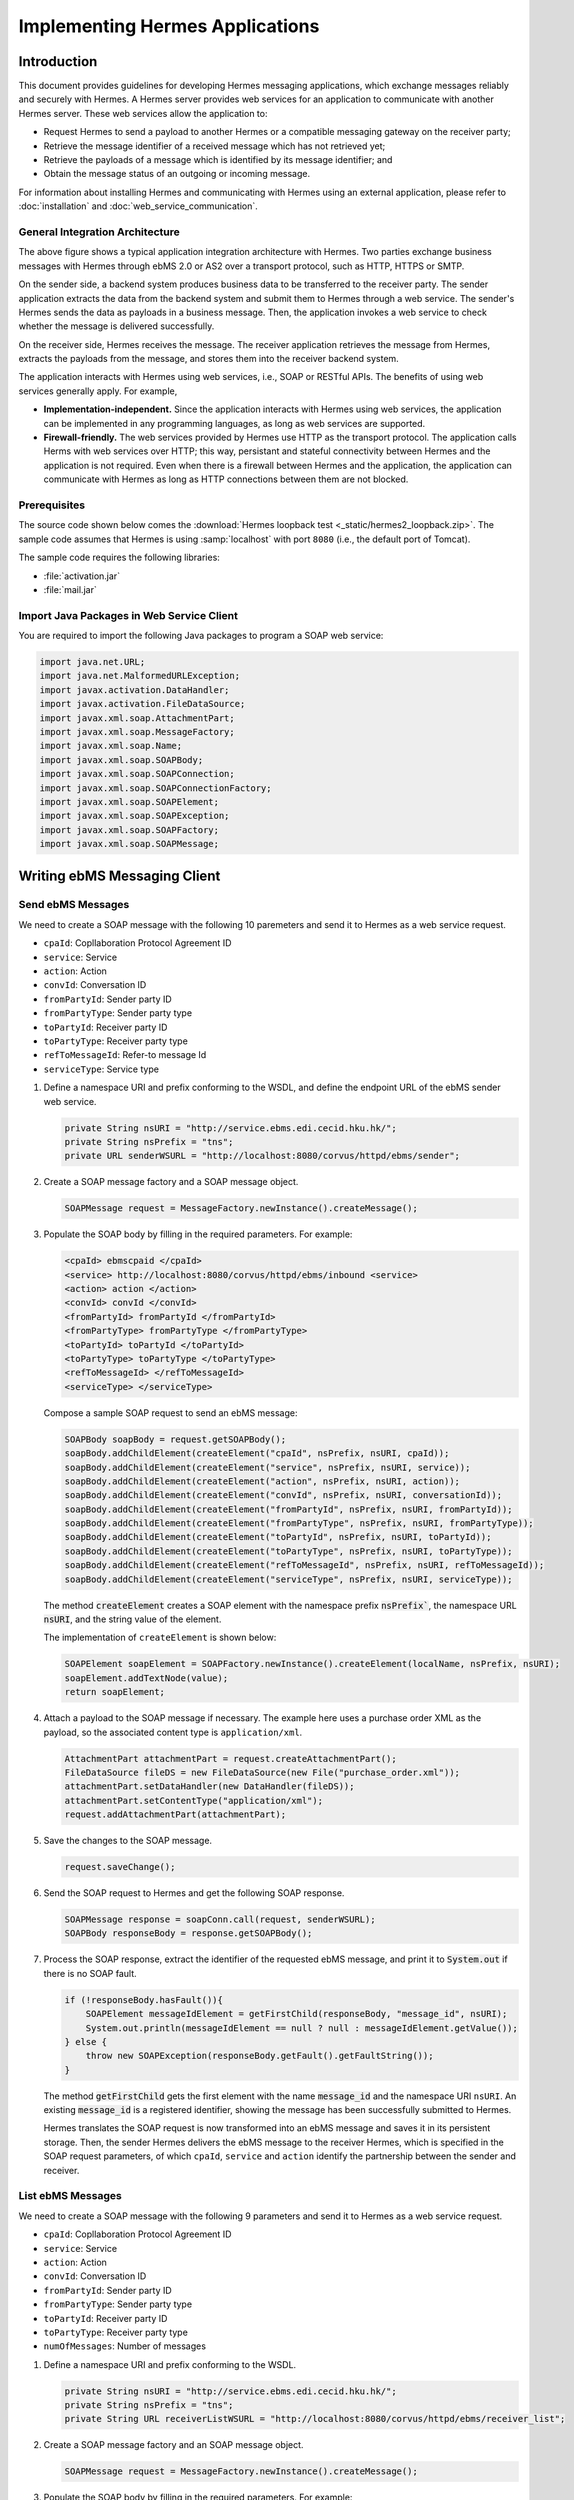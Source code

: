 .. _application:

Implementing Hermes Applications
================================

Introduction
------------

This document provides guidelines for developing Hermes messaging applications, which exchange messages reliably and securely with Hermes. 
A Hermes server provides web services for an application to communicate with another Hermes server. These web services allow the application to:

*  	Request Hermes to send a payload to another Hermes or a compatible messaging gateway on the receiver party;
*  	Retrieve the message identifier of a received message which has not retrieved yet;
*  	Retrieve the payloads of a message which is identified by its message identifier; and
*  	Obtain the message status of an outgoing or incoming message.

For information about installing Hermes and communicating with Hermes using an external application, please refer to :doc:`installation` and :doc:`web_service_communication`.  

General Integration Architecture
^^^^^^^^^^^^^^^^^^^^^^^^^^^^^^^^

.. image:: _static/images/application/3_general_integration_architecture.png


The above figure shows a typical application integration architecture with Hermes. Two parties exchange business messages with Hermes through ebMS 2.0 or AS2 over a transport protocol, such as HTTP, HTTPS or SMTP.

On the sender side, a backend system produces business data to be transferred to the receiver party. The sender application extracts the data from the backend system and submit them to Hermes through a web service. The sender's Hermes sends the data as payloads in a business message. Then, the application invokes a web service to check whether the message is delivered successfully.

On the receiver side, Hermes receives the message. The receiver application retrieves the message from Hermes, extracts the payloads from the message, and stores them into the receiver backend system.

The application interacts with Hermes using web services, i.e., SOAP or RESTful APIs. The benefits of using web services generally apply. For example,

*  	**Implementation-independent.** Since the application interacts with Hermes using web services, the application can be implemented in any programming languages, as long as web services are supported.

*  	**Firewall-friendly.** The web services provided by Hermes use HTTP as the transport protocol. The application calls Herms with web services over HTTP; this way, persistant and stateful connectivity between Hermes and the application is not required. Even when there is a firewall between Hermes and the application, the application can communicate with Hermes as long as HTTP connections between them are not blocked. 

Prerequisites
^^^^^^^^^^^^^

The source code shown below comes the :download:`Hermes loopback test <_static/hermes2_loopback.zip>`. 
The sample code assumes that Hermes is using :samp:`localhost` with port :literal:`8080` (i.e., the default port of Tomcat).

The sample code requires the following libraries:

* :file:`activation.jar`
* :file:`mail.jar`

Import Java Packages in Web Service Client
^^^^^^^^^^^^^^^^^^^^^^^^^^^^^^^^^^^^^^^^^^
You are required to import the following Java packages to program a SOAP web service:

.. code-block:: java

   import java.net.URL;
   import java.net.MalformedURLException;
   import javax.activation.DataHandler;
   import javax.activation.FileDataSource;
   import javax.xml.soap.AttachmentPart;
   import javax.xml.soap.MessageFactory;
   import javax.xml.soap.Name;
   import javax.xml.soap.SOAPBody;
   import javax.xml.soap.SOAPConnection;
   import javax.xml.soap.SOAPConnectionFactory;
   import javax.xml.soap.SOAPElement;
   import javax.xml.soap.SOAPException;
   import javax.xml.soap.SOAPFactory;
   import javax.xml.soap.SOAPMessage;

Writing ebMS Messaging Client
-----------------------------

Send ebMS Messages
^^^^^^^^^^^^^^^^^^
We need to create a SOAP message with the following 10 paremeters and send it to Hermes as a web service request.

* ``cpaId``: Copllaboration Protocol Agreement ID
* ``service``: Service
* ``action``: Action
* ``convId``: Conversation ID
* ``fromPartyId``: Sender party ID
* ``fromPartyType``: Sender party type
* ``toPartyId``: Receiver party ID
* ``toPartyType``: Receiver party type
* ``refToMessageId``: Refer-to message Id
* ``serviceType``: Service type

#. Define a namespace URI and prefix conforming to the WSDL, and define the endpoint URL of the ebMS sender web service.
   
   .. code-block:: java
      
      private String nsURI = "http://service.ebms.edi.cecid.hku.hk/";
      private String nsPrefix = "tns";
      private URL senderWSURL = "http://localhost:8080/corvus/httpd/ebms/sender";

#. Create a SOAP message factory and a SOAP message object.
   
   .. code-block:: java

      SOAPMessage request = MessageFactory.newInstance().createMessage(); 

#. Populate the SOAP body by filling in the required parameters. For example:
   
   .. code-block:: xml
      
      <cpaId> ebmscpaid </cpaId>
      <service> http://localhost:8080/corvus/httpd/ebms/inbound <service>
      <action> action </action>
      <convId> convId </convId>
      <fromPartyId> fromPartyId </fromPartyId>
      <fromPartyType> fromPartyType </fromPartyType>
      <toPartyId> toPartyId </toPartyId>
      <toPartyType> toPartyType </toPartyType>
      <refToMessageId> </refToMessageId>
      <serviceType> </serviceType>
    
   Compose a sample SOAP request to send an ebMS message:
   
   .. code-block:: java
      
      SOAPBody soapBody = request.getSOAPBody();
      soapBody.addChildElement(createElement("cpaId", nsPrefix, nsURI, cpaId));
      soapBody.addChildElement(createElement("service", nsPrefix, nsURI, service));
      soapBody.addChildElement(createElement("action", nsPrefix, nsURI, action));
      soapBody.addChildElement(createElement("convId", nsPrefix, nsURI, conversationId));
      soapBody.addChildElement(createElement("fromPartyId", nsPrefix, nsURI, fromPartyId));
      soapBody.addChildElement(createElement("fromPartyType", nsPrefix, nsURI, fromPartyType));
      soapBody.addChildElement(createElement("toPartyId", nsPrefix, nsURI, toPartyId));
      soapBody.addChildElement(createElement("toPartyType", nsPrefix, nsURI, toPartyType));
      soapBody.addChildElement(createElement("refToMessageId", nsPrefix, nsURI, refToMessageId));
      soapBody.addChildElement(createElement("serviceType", nsPrefix, nsURI, serviceType));
   
   The method :code:`createElement` creates a SOAP element with the namespace prefix :code:`nsPrefix``, the namespace URL :code:`nsURI`, and the string value of the element.
   
   The implementation of ``createElement`` is shown below:
   
   .. code-block:: java
   
      SOAPElement soapElement = SOAPFactory.newInstance().createElement(localName, nsPrefix, nsURI); 
      soapElement.addTextNode(value);
      return soapElement;

#. Attach a payload to the SOAP message if necessary. The example here uses a purchase order XML as the payload, so the associated content type is :literal:`application/xml`.

   .. code-block:: java

      AttachmentPart attachmentPart = request.createAttachmentPart();
      FileDataSource fileDS = new FileDataSource(new File("purchase_order.xml"));
      attachmentPart.setDataHandler(new DataHandler(fileDS));
      attachmentPart.setContentType("application/xml");
      request.addAttachmentPart(attachmentPart); 

#. Save the changes to the SOAP message.

   .. code-block:: java
      
      request.saveChange();

#. Send the SOAP request to Hermes and get the following SOAP response.
   
   .. code-block:: java
      
      SOAPMessage response = soapConn.call(request, senderWSURL);
      SOAPBody responseBody = response.getSOAPBody();

#. Process the SOAP response, extract the identifier of the requested ebMS message, and print it to :code:`System.out` if there is no SOAP fault.
   
   .. code-block:: java
      
      if (!responseBody.hasFault()){
          SOAPElement messageIdElement = getFirstChild(responseBody, "message_id", nsURI);
          System.out.println(messageIdElement == null ? null : messageIdElement.getValue());
      } else {
          throw new SOAPException(responseBody.getFault().getFaultString());
      }

   The method :code:`getFirstChild` gets the first element with the name :code:`message_id` and the namespace URI ``nsURI``.
   An existing :code:`message_id` is a registered identifier, showing the message has been successfully submitted to Hermes.

   Hermes translates the SOAP request is now transformed into an ebMS message and saves it in its persistent storage.
   Then, the sender Hermes delivers the ebMS message to the receiver Hermes, which is specified in the SOAP request parameters, of which ``cpaId``, ``service`` and ``action`` identify the partnership between the sender and receiver.

List ebMS Messages
^^^^^^^^^^^^^^^^^^
We need to create a SOAP message with the following 9 parameters and send it to Hermes as a web service request.

* ``cpaId``: Copllaboration Protocol Agreement ID
* ``service``: Service
* ``action``: Action
* ``convId``: Conversation ID
* ``fromPartyId``: Sender party ID
* ``fromPartyType``: Sender party type
* ``toPartyId``: Receiver party ID
* ``toPartyType``: Receiver party type
* ``numOfMessages``: Number of messages

#. Define a namespace URI and prefix conforming to the WSDL.

   .. code-block:: java

      private String nsURI = "http://service.ebms.edi.cecid.hku.hk/";
      private String nsPrefix = "tns"; 
      private String URL receiverListWSURL = "http://localhost:8080/corvus/httpd/ebms/receiver_list";

#. Create a SOAP message factory and an SOAP message object.

   .. code-block:: java

      SOAPMessage request = MessageFactory.newInstance().createMessage();

#. Populate the SOAP body by filling in the required parameters. For example:

   .. code-block:: xml

      <cpaId> ebmscpaid </cpaId>
      <service> http://localhost:8080/corvus/httpd/ebms/inbound <service>
      <action> action </action>
      <convId> convId </convId>
      <fromPartyId> fromPartyId </fromPartyId>
      <fromPartyType> fromPartyType </fromPartyType>
      <toPartyId> toPartyId </toPartyId>
      <toPartyType> toPartyType </toPartyType>
      <numOfMessages> 100 </numOfMessages>

   Compose a sample SOAP request to list ebMS messages:

   .. code-block:: java

      SOAPBody soapBody = request.getSOAPBody();
      soapBody.addChildElement(createElement("cpaId", nsPrefix, nsURI, cpaId));
      soapBody.addChildElement(createElement("service", nsPrefix, nsURI, service));
      soapBody.addChildElement(createElement("action", nsPrefix, nsURI, action));
      soapBody.addChildElement(createElement("convId", nsPrefix, nsURI, conversationId));
      soapBody.addChildElement(createElement("fromPartyId", nsPrefix, nsURI, fromPartyId));
      soapBody.addChildElement(createElement("fromPartyType", nsPrefix, nsURI, fromPartyType));
      soapBody.addChildElement(createElement("toPartyId", nsPrefix, nsURI, toPartyId));
      soapBody.addChildElement(createElement("toPartyType", nsPrefix, nsURI, toPartyType));
      soapBody.addChildElement(createElement("numOfMessages", nsPrefix, nsURI, numOfMessages));
      
   The method ``createElement`` creates a SOAP element with the namespace ``nsPrefix``, the namespace URL and the string value of the element.
   
   The implementation of ``createElement`` is shown below:

   .. code-block:: java

      SOAPElement soapElement = SOAPFactory.newInstance().createElement(localName, nsPrefix, nsURI); 
      soapElement.addTextNode(value);
      return soapElement;

#. Save changes to the SOAP message.

   .. code-block:: java
      
      request.saveChange();

#. Send the SOAP request to Hermes and get the following SOAP response.

   .. code-block:: java
      
      SOAPMessage response = soapConn.call(request, receiverListWSURL);
      SOAPBody responseBody = response.getSOAPBody();

#. Here is the SOAP response:

   .. code-block:: xml

      <soap-body>
          <messageIds>
              <messageId> ... </messageId>
              <messageId> ... </messageId>
              <messageId> ... </messageId>
              <messageId> ... </messageId>
          </messageIds>
      </soap-body>

   Process the SOAP response, extract the identifier of each requested  message, and print it to ``System.out`` if there is no SOAP fault.
   
   .. code-block:: java

      if (!responseBody.hasFault()){
          SOAPElement messageIdsElement = getFirstChild(responseBody, "messageIds", nsURI);
          Iterator messageIdElementIter = getChildren(messageIdsElement, "messageId", nsURI); 
      
          while(messageIdElementIter.hasNext()) {
              SOAPElement messageIdElement = (SOAPElement)messageIdElementIter.next();
              System.out.println(messageIdElement.getValue());
          }
      } else {
          throw new SOAPException(responseBody.getFault().getFaultString());
      }

   The method :code:`getFirstChild` gets the first element with the name :code`messageIds` and namespace :code:`nsURI`.
   It then extracts every :code:`messageId` which represents an available message awaiting a further action.

Retrieve ebMS Messages
^^^^^^^^^^^^^^^^^^^^^^
We need to create a SOAP message with the identifier of the target message and send it to Hermes as the web service request.

#. Define a namespace URI and prefix conforming to the WSDL.

   .. code-block:: java

      private String nsURI = "http://service.ebms.edi.cecid.hku.hk/";
      private String nsPrefix = "tns";
      private URL receiverWSURL = "http://localhost:8080/corvus/httpd/ebms/receiver";

#. Create a SOAP message factory and a SOAP message object.
   
   .. code-block:: java

      SOAPMessage request = MessageFactory.newInstance().createMessage();

#. Populate the SOAP body by filling in the required parameters.

   .. code-block:: xml
      
      <messageId> messageId </messageId>

   Compose a sample SOAP request to retrieve an ebMS message:

   .. code-block:: java
      
      SOAPBody soapBody = request.getSOAPBody();
      soapBody.addChildElement(createElement("messageId", nsPrefix, nsURI, messageId));

   The method ``createElement`` creates a SOAP element with the namespace prefix ``nsPrefix``, the namespace URL ``nsURI``, and the string value of the element.
   
   The implementation of ``createElement`` is shown below:
   
   .. code-block:: java
      
      SOAPElement soapElement = SOAPFactory.newInstance().createElement(localName, nsPrefix, nsURI); 
      soapElement.addTextNode(value);
      return soapElement;

#. Save the changes to the SOAP message.

   .. code-block:: java

      request.saveChange();

#. Send the SOAP request to Hermes and get a SOAP response.

   .. code-block:: java
      
      SOAPMessage response = soapConn.call(request, receiverWSURL);
      SOAPBody responseBody = response.getSOAPBody();

   Here is the SOAP response:
   
   .. code-block:: xml
      
      <soap-body>
          <hasMessage> ... </hasMessage>
      </soap-body>
            .
            .
      The attachment is formatted as a MIME part.

   Process the SOAP response, and extract the payloads from the received ebMS message if available.

   .. code-block:: java

      if (!responseBody.hasFault()){
          SOAPElement hasMessageElement = getFirstChild(responseBody, "hasMessage", nsURI);
          ArrayList payloadsList = new ArrayList();
          if (hasMessageElement != null){ 
              Iterator attachmentPartIter = response.getAttachments();
              while(attachmentPartIter.hasNext()) {
                  AttachmentPart attachmentPart = (AttachmentPart) attachmentPartIter.next();
                  InputStream ins = attachmentPart.getDataHandler().getInputStream();
                  // Do something I/O to extract the payload to physical file.
              }
          }
      } else {
          throw new SOAPException(responseBody.getFault().getFaultString());
      }

   The method :code:`getFirstChild` gets the first element with the name :code:`hasMessage` and the namespace URI :code:`nsURI`.
   The boolean value of ``hasMessage`` represents the existence of a payload in this message.

   The payload is extracted from the attachment part, and written to the input stream. This way, the data can be piped to a processor or saved as a file.

Get ebMS Message Status
^^^^^^^^^^^^^^^^^^^^^^^
We need to create a SOAP message with the identifier of the target message and send it to Hermes as the web service request.

#. Define a namespace URI and prefix conforming to the WSDL.
   
   .. code-block:: java
      
      private String nsURI = "http://service.ebms.edi.cecid.hku.hk/";
      private String nsPrefix = "tns";
      private URL statusQueryWSURL = "http://localhost:8080/corvus/httpd/ebms/status";

#. Create a SOAP message factory and a SOAP message object.
   
   .. code-block:: java
      
      SOAPMessage request = MessageFactory.newInstance().createMessage();

#. Populate the SOAP body by filling in the required parameters.
   
   .. code-block:: xml
      
      <messageId> messageId </messageId>

   Compose a sample SOAP request to get the status of an ebMS message:

   .. code-block:: java
      
      SOAPBody soapBody = request.getSOAPBody();
      soapBody.addChildElement(createElement("messageId", nsPrefix, nsURI, messageId));

   The method ``createElement`` creates a SOAP element with the namespace prefix ``nsPrefix``, the namespace URL ``nsURI`` and the string value of the element.
   
   The implementation of ``createElement`` is shown below:

   .. code-block:: java

      SOAPElement soapElement = SOAPFactory.newInstance().createElement(localName, nsPrefix, nsURI); 
      soapElement.addTextNode(value);
      return soapElement;

#. Save the changes to the SOAP message.
   
   .. code-block:: java

      request.saveChange();

#. Send the SOAP request to Hermes and get a SOAP response.

   .. code-block:: java

      SOAPMessage response = soapConn.call(request, statusQueryWSURL);
      SOAPBody responseBody = response.getSOAPBody();

#. Here is the SOAP response:
   
   .. code-block:: xml
      
      <soap-body>
          <MessageInfo>
              <status> The current status of message </status>
              <statusDescription> The current status description of message </statusDescription>
              <ackMessageId> The message id of acknowledgment / receipt if any </ackMessageId>
              <ackStatus> The status of acknowledgment / receipt if any </ackStatus>
              <ackStatusDescription> The status description of acknowledgment / receipt if any </ackStatusDescription> 
          </MessageInfo>
      </soap-body> 
   
   Process the SOAP response and extract the status information from the ebMS message if there is no SOAP fault.

   .. code-block:: java
      
      if (!responseBody.hasFault()){ 
          SOAPElement messageInfoElement = getFirstChild(responseBody, "messageInfo", nsURI);
          System.out.println("Message Status : " + getFirstChild(messageInfoElement, "status", nsURI);
          System.out.println("Message Status Desc : " + getFirstChild(messageInfoElement, "statusDescription", nsURI);
          System.out.println("Ack Message Identifiers : " + getFirstChild(messageInfoElement, "ackMessageId", nsURI);
          System.out.println("Ack Status : " + getFirstChild(messageInfoElement, "ackStatus", nsURI);
          System.out.println("Ack Status Desc : " + getFirstChild(messageInfoElement, "ackStatusDescription", nsURI); 
      } else {
          throw new SOAPException(responseBody.getFault().getFaultString());
      }

   The method :code:`getFirstChild` gets the first element with the name ``messageInfo`` and the namespace URI ``nsURI``. It then retrieves the status value from that element.

Get ebMS Message History
^^^^^^^^^^^^^^^^^^^^^^^^
We need to create a SOAP message with the following 7 parameters and send it to Hermes as a web service request.

* ``messageId``: Message ID
* ``messageBox``: Message Box
* ``conversationId``: Conversation ID
* ``cpaId``: Collaboration Protocol Agreement ID
* ``status``: Status
* ``action``: Action
* ``service``: Service

#. Define a namespace URI and prefix conforming to the WSDL.

   .. code-block:: java
         
      private String nsURI = "http://service.ebms.edi.cecid.hku.hk/";
      private String nsPrefix = "tns";
      private URL msgHistoryWSURL = "http://localhost:8080/corvus/httpd/ebms/msg_history";

#. Create a SOAP message factory and a SOAP message object.
   
   .. code-block:: java
      
      SOAPMessage request = MessageFactory.newInstance().createMessage();

#. Populate the SOAP body by filling in the required parameters.
   
   .. code-block:: xml
      
      <messageId> messageId </messageId>
      <messageBox> messageBox </messageBox>
      <conversationId> conversationId </conversationId>
      <cpaId> cpaId </cpaId>
      <service> service </service>
      <action> action </action>
      <status> status </status>

   Compose a sample SOAP request to get an ebMS message history:

   .. code-block:: java
      
      SOAPBody soapBody = request.getSOAPBody();
      soapBody.addChildElement(createElement("messageId", nsPrefix, nsURI, messageId));
      soapBody.addChildElement(createElement("messageBox", nsPrefix, nsURI, messageBox));
      soapBody.addChildElement(createElement("conversationId", nsPrefix, nsURI, conversationId));
      soapBody.addChildElement(createElement("cpaId", nsPrefix, nsURI, cpaId));
      soapBody.addChildElement(createElement("service", nsPrefix, nsURI, service));
      soapBody.addChildElement(createElement("fromPartyType", nsPrefix, nsURI, fromPartyType));
      soapBody.addChildElement(createElement("action", nsPrefix, nsURI, action));
      soapBody.addChildElement(createElement("status", nsPrefix, nsURI, status));

   The method ``createElement`` creates a SOAP element with the namespace ``nsPrefix``, the namespace URL ``nsURI``, and the string value of the element.
   
   The implementation of ``createElement`` is shown below:

   .. code-block:: java
      
      SOAPElement soapElement = SOAPFactory.newInstance().createElement(localName, nsPrefix, nsURI);
      soapElement.addTextNode(value);
      return soapElement;

#. Save the changes to the SOAP message.

   .. code-block:: java
      
      request.saveChange();

#. Send the SOAP request to Hermes and get the following SOAP response.
   
   .. code-block:: java

      SOAPMessage response = soapConn.call(request, msgHistoryWSURL);
      SOAPBody responseBody = response.getSOAPBody(); 

#. Here is the SOAP response:
   
   .. code-block:: xml
      
      <soap-body> 
          <messageList>
              <messageElement>
                  <messageId> Message ID of this message </messageId>
                  <messageBox> Message Box containing this message </messageBox>
              </messageElement>
              <messageElement>
                  <messageId> Message ID of this message </messageId>
                  <messageBox> Message Box containing this message </messageBox>
              </messageElement> 
              <messageElement> ... </messageElement> 
              <messageElement> ... </messageElement> 
          </messageList> 
      </soap-body>

   Process the SOAP response and iterate through the message history if there is no SOAP fault.

   .. code-block:: java

      if (!responseBody.hasFault()){ 
          SOAPElement msgList = SOAPUtilities.getElement(responseBody, "messageList", nsURI, 0); 

          Iterator msgIterator = msgList.getChildElements(); 
          while(msgIterator.hasNext()){ 

              List elementList = new ArrayList(); 

              SOAPElement messageElement = (SOAPElement)msgIterator.next(); 

              Iterator elements = messageElement.getChildElements(); 

              // MessageId 
              SOAPElement msgId = (SOAPElement)(elements.next()); 

              // MessageBox 
              SOAPElement msgBox = (SOAPElement)(elements.next()); 

              System.out.println("Message ID: " + (String)msgId.get(0) + "\t" + "Message Box: " + msgBox.get(0)); 
          } 
      }
   
   The method :code:`getElement` gets the element with the name :code:`messageList` and namespace URI :code`nsURI`. Then, a list of :code:`messageElement` objects is extracted from :code:`messageList`.
   Each :code:`messageElement` object contains the values of :code:`messageId` and :code:`messageBox`.

Writing AS2 Messaging Client
----------------------------

Send AS2 Messages
^^^^^^^^^^^^^^^^^
We need to create a SOAP message with the following from 3 parameters and send them to Hermes as a web service request. 

* ``as2_from``: AS2 sender
* ``as2_to``: AS2 receiver
* ``type``: Payload content type

#. Define a namespace URI and a prefix conforming to the WSDL.
   
   .. code-block:: java
      
      private String nsURI = "http://service.as2.edi.cecid.hku.hk/"; 
      private String nsPrefix = "tns"; 
      private URL senderWSURL = "http://localhost:8080/corvus/httpd/as2/sender";

#. Create a SOAP message factor and a SOAP message object.
   
   .. code-block:: java
      
      SOAPMessage request = MessageFactory.newInstance().createMessage();

#. Populate the SOAP body by filling in the required parameters.
   
   .. code-block:: xml
      
      <as2_from> as2from </as2_from>
      <as2_to> as2to <as2_to>
      <type> type </type>

   Compose a sample SOAP request to send an AS2 message:

   .. code-block:: java
      
      SOAPBody soapBody = request.getSOAPBody(); 
      soapBody.addChildElement(createElement("as2_from", nsPrefix, nsURI, this.as2From)); 
      soapBody.addChildElement(createElement("as2_to" , nsPrefix, nsURI, this.as2To)); 
      soapBody.addChildElement(createElement("type" , nsPrefix, nsURI, this.type));

   The method ``createElement`` creates a SOAP element with the namespace prefix ``nsPrefix``, the namespace URL ``nsURI``, and the string value of the element.
   
   The implementation of ``createElement`` is shown below:

   .. code-block:: java
      
      SOAPElement soapElement = SOAPFactory.newInstance().createElement(localName, nsPrefix, nsURI); 
      soapElement.addTextNode(value); 
      return soapElement;

#. Attach a payload if necessary. The following example uses a purchase order XML as the payload of the AS2 message, so the associated content type is ``application/xml``.
   
   .. note::
      Only *one* payload is allowed in the SOAP request for an AS2 message.

   .. code-block:: java
      
      AttachmentPart attachmentPart = request.createAttachmentPart(); 
      FileDataSource fileDS = new FileDataSource(new File("purchase_order.xml")); 
      attachmentPart.setDataHandler(new DataHandler(fileDS)); 
      attachmentPart.setContentType("application/xml"); 
      request.addAttachmentPart(attachmentPart);

#. Save the changes to the SOAP message.

   .. code-block:: java
      
      request.saveChange();

#. Send the SOAP request to Hermes and get the following SOAP response.
   
   .. code-block:: java
      
      SOAPMessage response = soapConn.call(request, senderWSURL); 
      SOAPBody responseBody = response.getSOAPBody();

#. Process the SOAP response and extract the identifier of the AS2 message, and print it to ``System.out`` if there is no SOAP fault.

   .. code-block:: java
      
      if (!responseBody.hasFault()){ 
          SOAPElement messageIdElement = getFirstChild(responseBody, "message_id", nsURI); 
          System.out.println(messageIdElement == null ? null : messageIdElement.getValue()); 
      } else { 
          throw new SOAPException(responseBody.getFault().getFaultString()); 
      }
   
   The method :code:`getFirstChild` gets the first element with the name :code:`message_id` and the namespace URI :code:`nsURI`.

   The sender Hermes translates The SOAP request into an AS2 message stored in the file system, and then delivers the message to the receiver Hermes specified in the SOAP request parameters, of which ``AS2From`` and ``AS2To`` identify the partnership between the sender and the receiver.

List AS2 Messages
^^^^^^^^^^^^^^^^^
We need to create a SOAP message with the following 3 parameters.

* ``as2From``: AS2 sender
* ``as2To``: AS2 receiver
* ``numOfMessages``: Number of messsages

#. Define a namespace URI and a prefix conforming to the WSDL.

   .. code-block:: java
      
      private String nsURI = "http://service.as2.edi.cecid.hku.hk/";
      private String nsPrefix = "tns";
      private URL receiverListWSURL = "http://localhost:8080/corvus/httpd/as2/receiver_list";

#. Create a SOAP message factory and a SOAP message object.
   
   .. code-block:: java
      
      SOAPMessage request = MessageFactory.newInstance().createMessage();

#. Populate the SOAP body by filling in the required parameters.

   .. code-block:: xml
      
      <as2_from> as2from </as2_from>
      <as2_to> as2to <as2_to>
      <numOfMessages> 100 </numOfMessages>
   
   Compose a sample SOAP request to list AS2 messages:

   .. code-block:: java
      
      SOAPBody soapBody = request.getSOAPBody();
      soapBody.addChildElement(createElement("as2From" , nsPrefix, nsURI, this.as2From));
      soapBody.addChildElement(createElement("as2To" , nsPrefix, nsURI, this.as2To));
      soapBody.addChildElement(createElement("numOfMessages", nsPrefix, nsURI, this.numOfMessages + ""));

   The method :code:`createElement` creates a SOAP element with the namespace prefix :code:`nsPrefix`, the namespace URL :code:`nsURI` and the string value of the element.
   
   The implementation of ``createElement`` is shown below: 
   
   .. code-block:: java
      
      SOAPElement soapElement = SOAPFactory.newInstance().createElement(localName, nsPrefix, nsURI); 
      soapElement.addTextNode(value);
      return soapElement;

#. Save the changes to the SOAP message.

   .. code-block:: java
      
      request.saveChange();

#. Send the SOAP request to Hermes and get the following SOAP response.

   .. code-block:: java
      
      SOAPMessage response = soapConn.call(request, senderWSURL);
      SOAPBody responseBody = response.getSOAPBody();

   Here is the SOAP response:
   
   .. code-block:: xml
      
      <soap-body>
          <messageIds>
              <messageId> ... </messageId>
              <messageId> ... </messageId>
              <messageId> ... </messageId>
              <messageId> ... </messageId>
          </messageIds>
      </soap-body> 
   
   Process the SOAP response and extract the identifiers of the AS2 messages to ``System.out`` if there is no SOAP fault.
   
   .. code-block:: java
      
      if (!responseBody.hasFault()){
          SOAPElement messageIdsElement = getFirstChild(responseBody, "messageIds", nsURI);
          Iterator messageIdElementIter = getChildren(messageIdsElement, "messageId", nsURI); 

          while(messageIdElementIter.hasNext()) {
              SOAPElement messageIdElement = (SOAPElement)messageIdElementIter.next();
              System.out.println(messageIdElement.getValue());
          }
      } else {
          throw new SOAPException(responseBody.getFault().getFaultString());
      }
   
   The method :code:`getFirstChild` gets the first element with the name :code:`messageIds` and the namespace URI :code:`nsURI`.
   All children with the name :code:`messageId` and the namespace URI :code:`nsURI` are then extracted.

Retrieve AS2 Messages
^^^^^^^^^^^^^^^^^^^^^
We need to create a SOAP message with the identifier of the target message and send it to Hermes as the web service request.

#. Define a namespace URI and a prefix conforming to the WSDL.

   .. code-block:: java

      private String nsURI = "http://service.as2.edi.cecid.hku.hk/";
      private String nsPrefix = "tns";
      private URL receiverWSURL = "http://localhost:8080/corvus/httpd/as2/receiver";

#. Create a SOAP message factory and a SOAP message object.
   
   .. code-block:: java

      SOAPMessage request = MessageFactory.newInstance().createMessage();

#. Populate the SOAP body by filling in the required parameters.

   .. code-block:: xml
      
      <messageId> messageId </messageId>

   Compose a sample SOAP request to retrieve an AS2 message:

   .. code-block:: java
      
      SOAPBody soapBody = request.getSOAPBody();
      soapBody.addChildElement(createElement("messageId", nsPrefix, nsURI, messageId));

   The method ``createElement`` creates a SOAP element with the namespace  ``nsPrefix``, the namespace URL ``nsURI`` and the string value of the element.
   
   The implementation of ``createElement`` is shown below:
   
   .. code-block:: java
      
      SOAPElement soapElement = SOAPFactory.newInstance().createElement(localName, nsPrefix, nsURI); 
      soapElement.addTextNode(value);
      return soapElement;

#. Save the changes to the SOAP message.

   .. code-block:: java

      request.saveChange();

#. Send the SOAP request to Hermes and get the following SOAP response.

   .. code-block:: java
      
      SOAPMessage response = soapConn.call(request, receiverWSURL);
      SOAPBody responseBody = response.getSOAPBody();

#. Here is the SOAP response:
   
   .. code-block:: xml
      
      <soap-body>
          <hasMessage> ... </hasMessage>
      </soap-body>
            
   The attachment is formatted as a MIME part.

   Process the SOAP response and extract the payload from the AS2 message if available.

   .. code-block:: java

      if (!responseBody.hasFault()){
          SOAPElement hasMessageElement = getFirstChild(responseBody, "hasMessage", nsURI);
          ArrayList payloadsList = new ArrayList();
          if (hasMessageElement != null){ 
              Iterator attachmentPartIter = response.getAttachments();
              while(attachmentPartIter.hasNext()) {
                  AttachmentPart attachmentPart = (AttachmentPart) attachmentPartIter.next();
                  InputStream ins = attachmentPart.getDataHandler().getInputStream();
                  // Do something I/O to extract the payload to physical file.
              }
          }
      } else {
          throw new SOAPException(responseBody.getFault().getFaultString());
      }

   The method :code:`getFirstChild` gets the first element with the name :code:`hasMessage` and namespace URI :code:`nsURI`.
   The boolean value of :code:`hasMessage` represents the existence of a payload in this message.

   The payload is extracted from the attachment part and sent to the input stream. The data can be piped to a processor or saved into a file.

Get AS2 Message Status
^^^^^^^^^^^^^^^^^^^^^^
We need to create a SOAP message with the identifier of the target message and send it to Hermes as a web service request.

#. Define a namespace URI and a prefix conforming to the WSDL.
   
   .. code-block:: java
      
      private String nsURI = "http://service.as2.edi.cecid.hku.hk/";
      private String nsPrefix = "tns";
      private URL statusQueryWSURL = "http://localhost:8080/corvus/httpd/as2/status";

#. Create a SOAP message factory and a SOAP message object.
   
   .. code-block:: java
      
      SOAPMessage request = MessageFactory.newInstance().createMessage();

#. Populate the SOAP body by filling in the required parameters.
   
   .. code-block:: xml
      
      <messageId> messageId </messageId>

   Compose a sample SOAP request to get the status of an AS2 message:

   .. code-block:: java
      
      SOAPBody soapBody = request.getSOAPBody();
      soapBody.addChildElement(createElement("messageId", nsPrefix, nsURI, messageId));

   The method :code:`createElement` creates a SOAP element with the namespace prefix :code`nsPrefix`, the namespace URL :code:`nsURI` and the string value of the element.
   
   The implementation of ``createElement`` is shown below:

   .. code-block:: java
      
      SOAPElement soapElement = SOAPFactory.newInstance().createElement(localName, nsPrefix, nsURI); 
      soapElement.addTextNode(value);
      return soapElement;

#. Save the changes to the SOAP message.
   
   .. code-block:: java
      
      request.saveChange();

#. Send the SOAP request to get the status of an AS2 message and get the following SOAP response.
   
   .. code-block:: java

      SOAPMessage response = soapConn.call(request, statusQueryWSURL);
      SOAPBody responseBody = response.getSOAPBody();

#. Here is the SOAP response:
   
   .. code-block:: xml
      
      <soap-body>
          <MessageInfo>
              <status> The current status of message </status>
              <statusDescription> The current status description of message </statusDescription>
              <mdnMessageId> The message id of acknowledgment / receipt if any </mdnMessageId>
              <mdnStatus> The status of acknowledgment / receipt if any </mdnStatus>
              <mdnStatusDescription> The status description of acknowledgment / receipt if any </mdnStatusDescription> 
          </MessageInfo> 
      </soap-body>
   
   Process the SOAP response and extract the status of the AS2 message if there is no SOAP fault.

   .. code-block:: java
      
      if (!responseBody.hasFault()){
          SOAPElement messageInfoElement = getFirstChild(responseBody, "MessageInfo", nsURI);
          System.out.println("Message Status : " + getFirstChild(messageInfoElement, "status", nsURI);
          System.out.println("Message Status Desc : " + getFirstChild(messageInfoElement, "statusDescription", nsURI);
          System.out.println("Ack Message Identifiers : " + getFirstChild(messageInfoElement, "mdnMessageId", nsURI);
          System.out.println("Ack Status : " + getFirstChild(messageInfoElement, "mdnStatus", nsURI);
          System.out.println("Ack Status Desc : " + getFirstChild(messageInfoElement, "mdnStatusDescription", nsURI); 
      } else { 
          throw new SOAPException(responseBody.getFault().getFaultString());
      }

   The method :code:`getFirstChild` gets the first element with the name :code:`MessageInfo` and the namespace URI :code:`nsURI`.

Get AS2 Message History
^^^^^^^^^^^^^^^^^^^^^^^
We need to create a SOAP message with the following 5 parameters and send it to Hermes as the web service request.

* ``messageId``: Message ID
* ``messageBox``: Message box
* ``as2From``: AS2 sender
* ``as2To``: AS2 receiver
* ``status``: Status

#. Define the namespace URI and a prefix conforming to the WSDL.
   
   .. code-block:: java
      
      private String nsURI = "http://service.as2.edi.cecid.hku.hk/";
      private String nsPrefix = "tns";
      private URL msgHistoryWSURL = "http://localhost:8080/corvus/httpd/as2/msg_history";

#. Create a SOAP message factory and a SOAP message object.

   .. code-block:: java
      
      SOAPMessage request = MessageFactory.newInstance().createMessage();

#. Populate the SOAP body by filling in the required parameters.
   
   .. code-block:: xml
      
      <messageId> messageId </messageId>
      <messageBox> messageBox </messageBox>
      <as2From> as2From </as2From>
      <as2To> as2To </as2To>
      <status> status </status>

   Compose a sample SOAP request to get an AS2 message history:

   .. code-block:: java
      
      SOAPBody soapBody = request.getSOAPBody();
      soapBody.addChildElement(createElement("messageId", nsPrefix, nsURI, messageId));
      soapBody.addChildElement(createElement("messageBox", nsPrefix, nsURI, messageBox));
      soapBody.addChildElement(createElement("as2From", nsPrefix, nsURI, cpaId));
      soapBody.addChildElement(createElement("as2To", nsPrefix, nsURI, service));
      soapBody.addChildElement(createElement("status", nsPrefix, nsURI, status));

   The method :code:`createElement` creates a SOAP element with the namespace prefix :code:`nsPrefix`, the namespace URL :code:`nsURI`, and the string value of the element.
   
   The implementation of ``createElement`` is shown below:

   .. code-block:: java
      
      SOAPElement soapElement = SOAPFactory.newInstance().createElement(localName, nsPrefix, nsURI); 
      soapElement.addTextNode(value);
      return soapElement;

#. Save the changes to the SOAP message. 
   
   .. code-block:: java
      
      request.saveChange();

#. Send the SOAP request to Hermes to get an AS2 message history and get a SOAP response.
   
   .. code-block:: java
      
      SOAPMessage response = soapConn.call(request, receiverListWSURL);
      SOAPBody responseBody = response.getSOAPBody();

   Here is the SOAP response.
   
   .. code-block:: xml
      
      <soap-body>
          <messageList>
              <messageElement>
                  <messageId> Message ID of this message </messageId>
                  <messageBox> Message Box containing this message </messageBox>
              </messageElement>
              <messageElement>
                  <messageId> Message ID of this message </messageId>
                  <messageBox> Message Box containing this message </messageBox>
              </messageElement> 
              <messageElement> ... </messageElement> 
              <messageElement> ... </messageElement> 
          </messageList> 
      </soap-body>
   
   Process the SOAP response and iterate through the AS2 message history if there is no SOAP fault.
   
   .. code-block:: java
      
      if (!responseBody.hasFault()){
          SOAPElement msgList = SOAPUtilities.getElement(responseBody, "messageList", nsURI, 0); 

          Iterator msgIterator = msgList.getChildElements();
          while(msgIterator.hasNext()){ 

              List elementList = new ArrayList(); 

              SOAPElement messageElement = (SOAPElement)msgIterator.next(); 

              Iterator elements = messageElement.getChildElements(); 

              // MessageId
              SOAPElement msgId = (SOAPElement)(elements.next()); 

              // MessageBox
              SOAPElement msgBox = (SOAPElement)(elements.next()); 

              System.out.println("Message ID: " + (String)msgId.get(0) + "\t" + "Message Box: " + msgBox.get(0));
          }
      }

   The method :code:`getElement` gets the element with the name :code:`messageList` and the namespace URI :code:`nsURI`. The :code:`messageElement` objects are extracted from the :code:`messageList` object. Each :code:`messageElement` object contains the values of :code:`messageId` and :code:`messageBox`.

References
----------

Reference Documentation
^^^^^^^^^^^^^^^^^^^^^^^
* :doc:`first_step`
* :doc:`installation`
* :doc:`web_service_communication`
* :doc:`ebms_partnership`
* :doc:`as2_partnership`
* `OASIS ebMS 2.0 Specification <http://www.oasis-open.org/committees/ebxml-msg/documents/ebMS_v2_0.pdf>`_
* `AS2 Specification <https://tools.ietf.org/html/rfc4130>`_

Reference Source Code
^^^^^^^^^^^^^^^^^^^^^
* :download:`Hermes loopback test <_static/hermes2_loopback.zip>`
